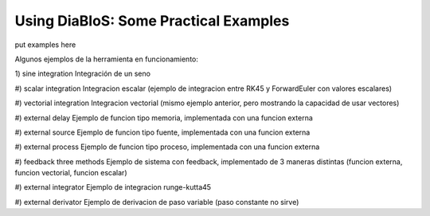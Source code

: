 Using DiaBloS: Some Practical Examples
======================================

put examples here

Algunos ejemplos de la herramienta en funcionamiento:

1) sine integration
Integración de un seno

#) scalar integration
Integracion escalar (ejemplo de integracion entre RK45 y ForwardEuler con valores escalares)

#) vectorial integration
Integracion vectorial (mismo ejemplo anterior, pero mostrando la capacidad de usar vectores)

#) external delay
Ejemplo de funcion tipo memoria, implementada con una funcion externa

#) external source
Ejemplo de funcion tipo fuente, implementada con una funcion externa

#) external process
Ejemplo de funcion tipo proceso, implementada con una funcion externa

#) feedback three methods
Ejemplo de sistema con feedback, implementado de 3 maneras distintas (funcion externa, funcion vectorial, funcion escalar)

#) external integrator
Ejemplo de integracion runge-kutta45

#) external derivator
Ejemplo de derivacion de paso variable (paso constante no sirve)